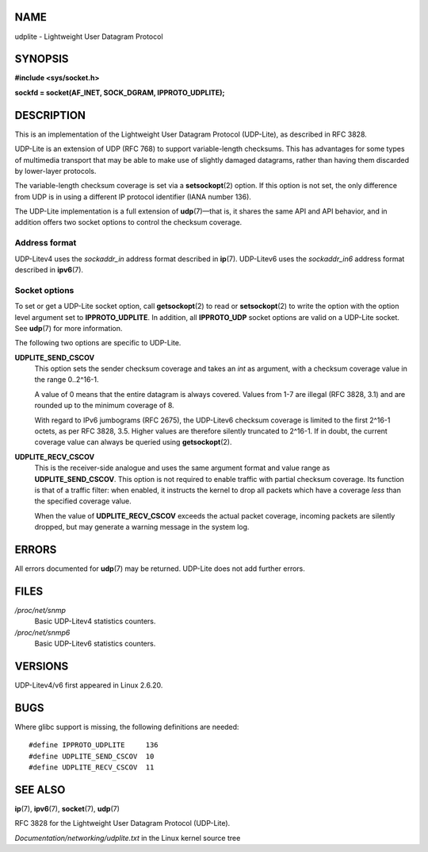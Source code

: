 NAME
====

udplite - Lightweight User Datagram Protocol

SYNOPSIS
========

| **#include <sys/socket.h>**

**sockfd = socket(AF_INET, SOCK_DGRAM, IPPROTO_UDPLITE);**

DESCRIPTION
===========

This is an implementation of the Lightweight User Datagram Protocol
(UDP-Lite), as described in RFC 3828.

UDP-Lite is an extension of UDP (RFC 768) to support variable-length
checksums. This has advantages for some types of multimedia transport
that may be able to make use of slightly damaged datagrams, rather than
having them discarded by lower-layer protocols.

The variable-length checksum coverage is set via a **setsockopt**\ (2)
option. If this option is not set, the only difference from UDP is in
using a different IP protocol identifier (IANA number 136).

The UDP-Lite implementation is a full extension of **udp**\ (7)—that is,
it shares the same API and API behavior, and in addition offers two
socket options to control the checksum coverage.

Address format
--------------

UDP-Litev4 uses the *sockaddr_in* address format described in
**ip**\ (7). UDP-Litev6 uses the *sockaddr_in6* address format described
in **ipv6**\ (7).

Socket options
--------------

To set or get a UDP-Lite socket option, call **getsockopt**\ (2) to read
or **setsockopt**\ (2) to write the option with the option level
argument set to **IPPROTO_UDPLITE**. In addition, all **IPPROTO_UDP**
socket options are valid on a UDP-Lite socket. See **udp**\ (7) for more
information.

The following two options are specific to UDP-Lite.

**UDPLITE_SEND_CSCOV**
   This option sets the sender checksum coverage and takes an *int* as
   argument, with a checksum coverage value in the range 0..2^16-1.

   A value of 0 means that the entire datagram is always covered. Values
   from 1-7 are illegal (RFC 3828, 3.1) and are rounded up to the
   minimum coverage of 8.

   With regard to IPv6 jumbograms (RFC 2675), the UDP-Litev6 checksum
   coverage is limited to the first 2^16-1 octets, as per RFC 3828, 3.5.
   Higher values are therefore silently truncated to 2^16-1. If in
   doubt, the current coverage value can always be queried using
   **getsockopt**\ (2).

**UDPLITE_RECV_CSCOV**
   This is the receiver-side analogue and uses the same argument format
   and value range as **UDPLITE_SEND_CSCOV**. This option is not
   required to enable traffic with partial checksum coverage. Its
   function is that of a traffic filter: when enabled, it instructs the
   kernel to drop all packets which have a coverage *less* than the
   specified coverage value.

   When the value of **UDPLITE_RECV_CSCOV** exceeds the actual packet
   coverage, incoming packets are silently dropped, but may generate a
   warning message in the system log.

ERRORS
======

All errors documented for **udp**\ (7) may be returned. UDP-Lite does
not add further errors.

FILES
=====

*/proc/net/snmp*
   Basic UDP-Litev4 statistics counters.

*/proc/net/snmp6*
   Basic UDP-Litev6 statistics counters.

VERSIONS
========

UDP-Litev4/v6 first appeared in Linux 2.6.20.

BUGS
====

Where glibc support is missing, the following definitions are needed:

::

   #define IPPROTO_UDPLITE     136
   #define UDPLITE_SEND_CSCOV  10
   #define UDPLITE_RECV_CSCOV  11

SEE ALSO
========

**ip**\ (7), **ipv6**\ (7), **socket**\ (7), **udp**\ (7)

RFC 3828 for the Lightweight User Datagram Protocol (UDP-Lite).

*Documentation/networking/udplite.txt* in the Linux kernel source tree
